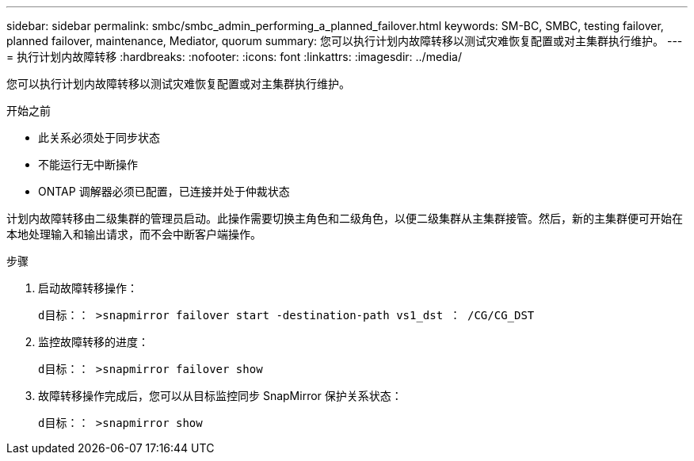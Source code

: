 ---
sidebar: sidebar 
permalink: smbc/smbc_admin_performing_a_planned_failover.html 
keywords: SM-BC, SMBC, testing failover, planned failover, maintenance, Mediator, quorum 
summary: 您可以执行计划内故障转移以测试灾难恢复配置或对主集群执行维护。 
---
= 执行计划内故障转移
:hardbreaks:
:nofooter: 
:icons: font
:linkattrs: 
:imagesdir: ../media/


[role="lead"]
您可以执行计划内故障转移以测试灾难恢复配置或对主集群执行维护。

.开始之前
* 此关系必须处于同步状态
* 不能运行无中断操作
* ONTAP 调解器必须已配置，已连接并处于仲裁状态


计划内故障转移由二级集群的管理员启动。此操作需要切换主角色和二级角色，以便二级集群从主集群接管。然后，新的主集群便可开始在本地处理输入和输出请求，而不会中断客户端操作。

.步骤
. 启动故障转移操作：
+
`d目标：： >snapmirror failover start -destination-path vs1_dst ： /CG/CG_DST`

. 监控故障转移的进度：
+
`d目标：： >snapmirror failover show`

. 故障转移操作完成后，您可以从目标监控同步 SnapMirror 保护关系状态：
+
`d目标：： >snapmirror show`


